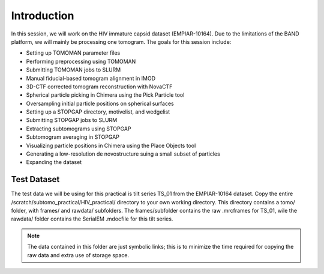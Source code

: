 Introduction
============

In this session, we will work on the HIV immature capsid dataset (EMPIAR-10164). 
Due to the limitations of the BAND platform, we will mainly be processing one tomogram. 
The goals for this session include:

- Setting up TOMOMAN parameter files
- Performing preprocessing using TOMOMAN
- Submitting TOMOMAN jobs to SLURM
- Manual fiducial-based tomogram alignment in IMOD
- 3D-CTF corrected tomogram reconstruction with NovaCTF
- Spherical particle picking in Chimera using the Pick Particle tool
- Oversampling initial particle positions on spherical surfaces 
- Setting up a STOPGAP directory, motivelist, and wedgelist
- Submitting STOPGAP jobs to SLURM
- Extracting subtomograms using STOPGAP
- Subtomogram averaging in STOPGAP
- Visualizing particle positions in Chimera using the Place Objects tool
- Generating a low-resolution de novostructure suing a small subset of particles
- Expanding the dataset

Test Dataset
----------------

The test data we will be using for this practical is tilt series TS_01 from the EMPIAR-10164 dataset. 
Copy the entire /scratch/subtomo_practical/HIV_practical/ directory to your own working directory. 
This directory contains a tomo/ folder, with frames/ and rawdata/ subfolders. 
The frames/subfolder contains the raw .mrcframes for TS_01, wile the rawdata/ folder contains the SerialEM .mdocfile for this tilt series. 

.. note::
     The data contained in this folder are just symbolic links; this is to minimize the time required for copying the raw data and extra use of storage space.
